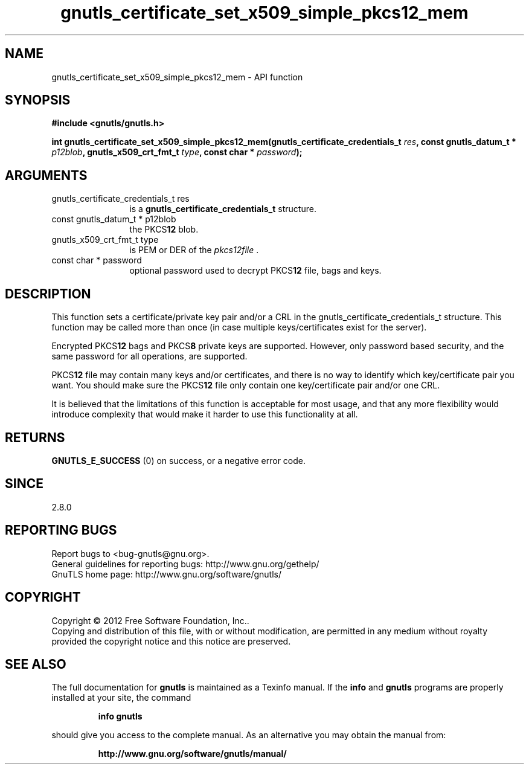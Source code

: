 .\" DO NOT MODIFY THIS FILE!  It was generated by gdoc.
.TH "gnutls_certificate_set_x509_simple_pkcs12_mem" 3 "3.1.12" "gnutls" "gnutls"
.SH NAME
gnutls_certificate_set_x509_simple_pkcs12_mem \- API function
.SH SYNOPSIS
.B #include <gnutls/gnutls.h>
.sp
.BI "int gnutls_certificate_set_x509_simple_pkcs12_mem(gnutls_certificate_credentials_t " res ", const gnutls_datum_t * " p12blob ", gnutls_x509_crt_fmt_t " type ", const char * " password ");"
.SH ARGUMENTS
.IP "gnutls_certificate_credentials_t res" 12
is a \fBgnutls_certificate_credentials_t\fP structure.
.IP "const gnutls_datum_t * p12blob" 12
the PKCS\fB12\fP blob.
.IP "gnutls_x509_crt_fmt_t type" 12
is PEM or DER of the  \fIpkcs12file\fP .
.IP "const char * password" 12
optional password used to decrypt PKCS\fB12\fP file, bags and keys.
.SH "DESCRIPTION"
This function sets a certificate/private key pair and/or a CRL in
the gnutls_certificate_credentials_t structure.  This function may
be called more than once (in case multiple keys/certificates exist
for the server).

Encrypted PKCS\fB12\fP bags and PKCS\fB8\fP private keys are supported.  However,
only password based security, and the same password for all
operations, are supported.

PKCS\fB12\fP file may contain many keys and/or certificates, and there
is no way to identify which key/certificate pair you want.  You
should make sure the PKCS\fB12\fP file only contain one key/certificate
pair and/or one CRL.

It is believed that the limitations of this function is acceptable
for most usage, and that any more flexibility would introduce
complexity that would make it harder to use this functionality at
all.
.SH "RETURNS"
\fBGNUTLS_E_SUCCESS\fP (0) on success, or a negative error code.
.SH "SINCE"
2.8.0
.SH "REPORTING BUGS"
Report bugs to <bug-gnutls@gnu.org>.
.br
General guidelines for reporting bugs: http://www.gnu.org/gethelp/
.br
GnuTLS home page: http://www.gnu.org/software/gnutls/

.SH COPYRIGHT
Copyright \(co 2012 Free Software Foundation, Inc..
.br
Copying and distribution of this file, with or without modification,
are permitted in any medium without royalty provided the copyright
notice and this notice are preserved.
.SH "SEE ALSO"
The full documentation for
.B gnutls
is maintained as a Texinfo manual.  If the
.B info
and
.B gnutls
programs are properly installed at your site, the command
.IP
.B info gnutls
.PP
should give you access to the complete manual.
As an alternative you may obtain the manual from:
.IP
.B http://www.gnu.org/software/gnutls/manual/
.PP
